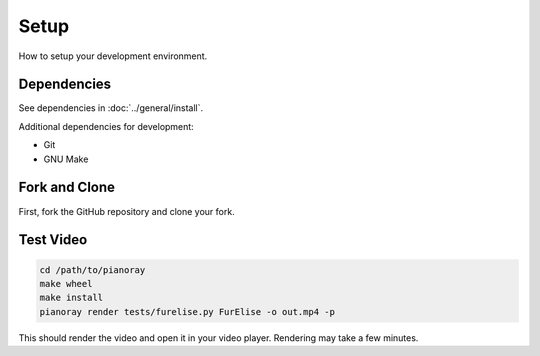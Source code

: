 Setup
=====

How to setup your development environment.

Dependencies
------------

See dependencies in :doc:`../general/install`.

Additional dependencies for development:

- Git
- GNU Make

Fork and Clone
--------------

First, fork the GitHub repository and clone your fork.

Test Video
----------

.. code-block:: bash

   cd /path/to/pianoray
   make wheel
   make install
   pianoray render tests/furelise.py FurElise -o out.mp4 -p

This should render the video and open it in your video player. Rendering
may take a few minutes.
